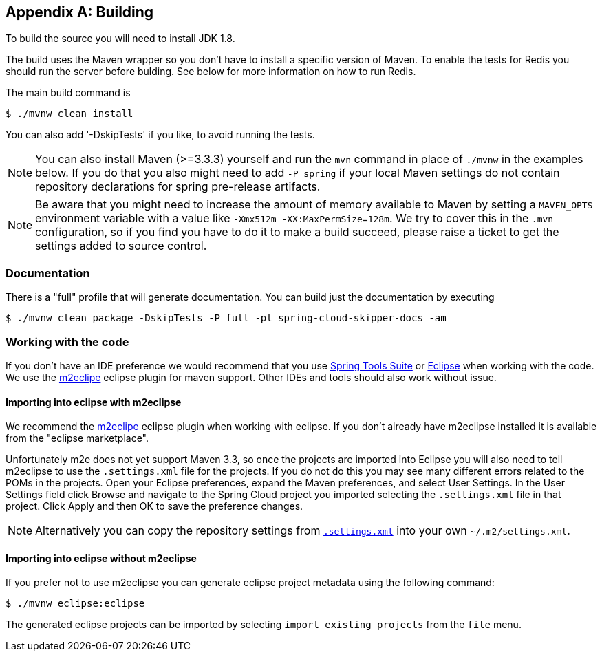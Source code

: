 [appendix]
[[building]]
== Building
To build the source you will need to install JDK 1.8.

The build uses the Maven wrapper so you don't have to install a specific
version of Maven.  To enable the tests for Redis you should run the server
before bulding.  See below for more information on how to run Redis.

The main build command is

----
$ ./mvnw clean install
----

You can also add '-DskipTests' if you like, to avoid running the tests.

NOTE: You can also install Maven (>=3.3.3) yourself and run the `mvn` command
in place of `./mvnw` in the examples below. If you do that you also
might need to add `-P spring` if your local Maven settings do not
contain repository declarations for spring pre-release artifacts.

NOTE: Be aware that you might need to increase the amount of memory
available to Maven by setting a `MAVEN_OPTS` environment variable with
a value like `-Xmx512m -XX:MaxPermSize=128m`. We try to cover this in
the `.mvn` configuration, so if you find you have to do it to make a
build succeed, please raise a ticket to get the settings added to
source control.

=== Documentation

There is a "full" profile that will generate documentation. You can build just the documentation by executing

`$ ./mvnw clean package -DskipTests -P full -pl spring-cloud-skipper-docs -am`

=== Working with the code
If you don't have an IDE preference we would recommend that you use
https://spring.io/tools[Spring Tools Suite] or
http://www.eclipse.org[Eclipse] when working with the code. We use the
http://www.eclipse.org/m2e/[m2eclipe] eclipse plugin for maven support. Other IDEs and tools
should also work without issue.

==== Importing into eclipse with m2eclipse
We recommend the http://www.eclipse.org/m2e/[m2eclipe] eclipse plugin when working with
eclipse. If you don't already have m2eclipse installed it is available from the "eclipse
marketplace".

Unfortunately m2e does not yet support Maven 3.3, so once the projects
are imported into Eclipse you will also need to tell m2eclipse to use
the `.settings.xml` file for the projects.  If you do not do this you
may see many different errors related to the POMs in the
projects.  Open your Eclipse preferences, expand the Maven
preferences, and select User Settings.  In the User Settings field
click Browse and navigate to the Spring Cloud project you imported
selecting the `.settings.xml` file in that project.  Click Apply and
then OK to save the preference changes.

NOTE: Alternatively you can copy the repository settings from https://github.com/spring-cloud/spring-cloud-build/blob/master/.settings.xml[`.settings.xml`] into your own `~/.m2/settings.xml`.

==== Importing into eclipse without m2eclipse
If you prefer not to use m2eclipse you can generate eclipse project metadata using the
following command:

[indent=0]
----
	$ ./mvnw eclipse:eclipse
----

The generated eclipse projects can be imported by selecting `import existing projects`
from the `file` menu.
